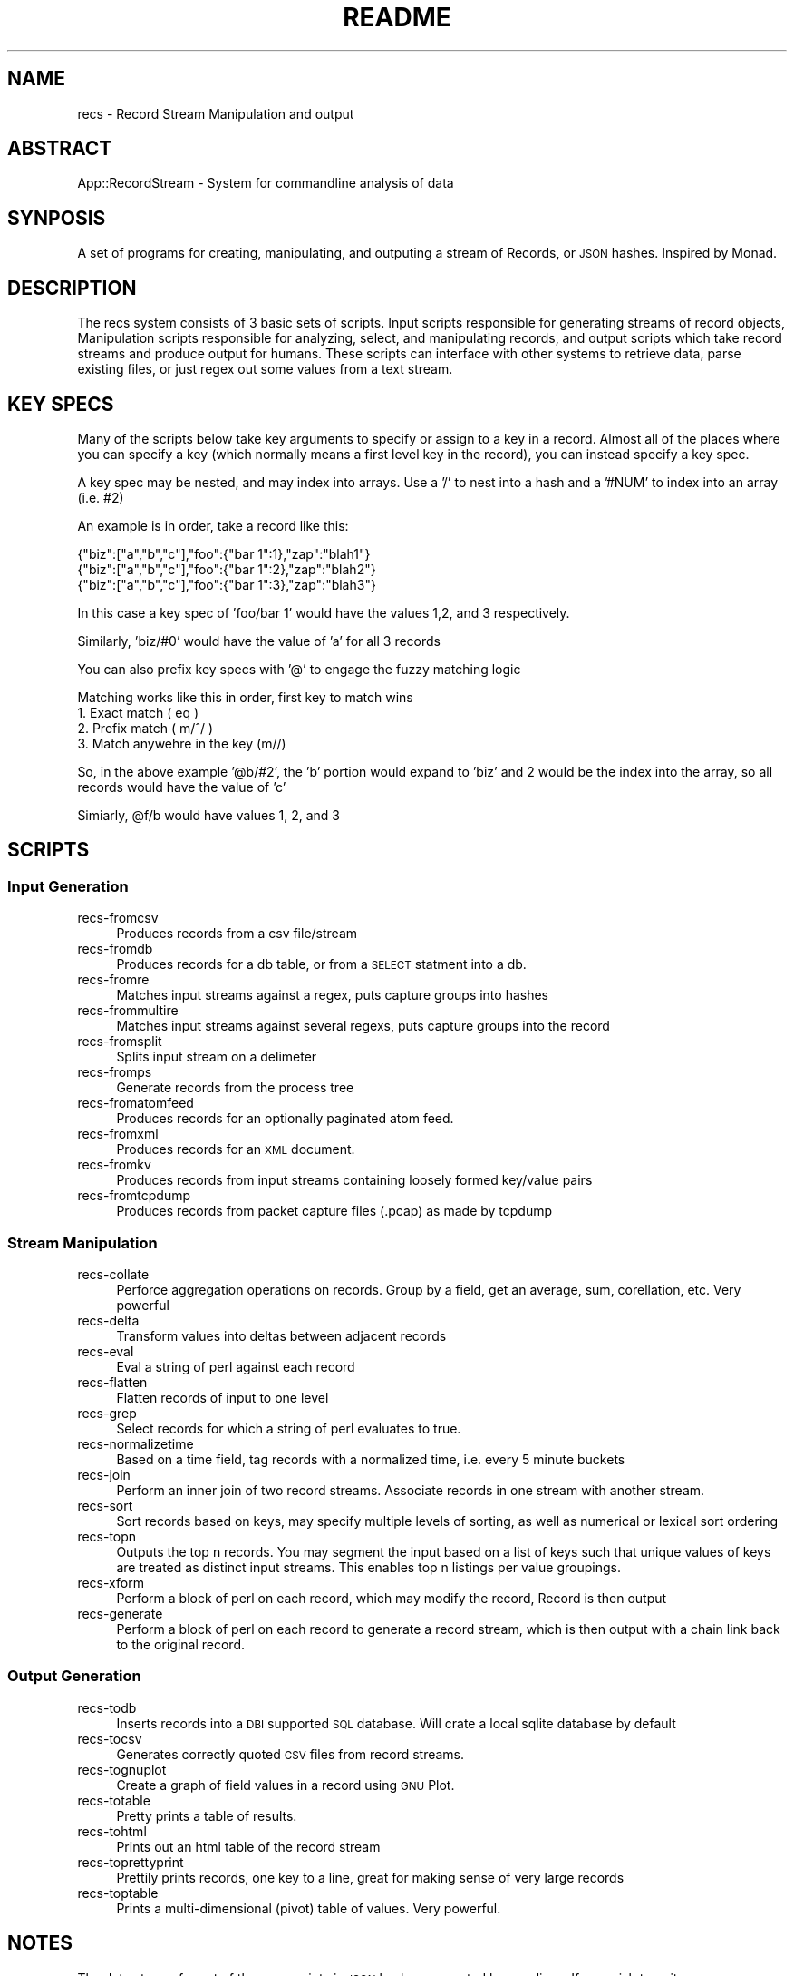 .\" Automatically generated by Pod::Man 2.22 (Pod::Simple 3.07)
.\"
.\" Standard preamble:
.\" ========================================================================
.de Sp \" Vertical space (when we can't use .PP)
.if t .sp .5v
.if n .sp
..
.de Vb \" Begin verbatim text
.ft CW
.nf
.ne \\$1
..
.de Ve \" End verbatim text
.ft R
.fi
..
.\" Set up some character translations and predefined strings.  \*(-- will
.\" give an unbreakable dash, \*(PI will give pi, \*(L" will give a left
.\" double quote, and \*(R" will give a right double quote.  \*(C+ will
.\" give a nicer C++.  Capital omega is used to do unbreakable dashes and
.\" therefore won't be available.  \*(C` and \*(C' expand to `' in nroff,
.\" nothing in troff, for use with C<>.
.tr \(*W-
.ds C+ C\v'-.1v'\h'-1p'\s-2+\h'-1p'+\s0\v'.1v'\h'-1p'
.ie n \{\
.    ds -- \(*W-
.    ds PI pi
.    if (\n(.H=4u)&(1m=24u) .ds -- \(*W\h'-12u'\(*W\h'-12u'-\" diablo 10 pitch
.    if (\n(.H=4u)&(1m=20u) .ds -- \(*W\h'-12u'\(*W\h'-8u'-\"  diablo 12 pitch
.    ds L" ""
.    ds R" ""
.    ds C` ""
.    ds C' ""
'br\}
.el\{\
.    ds -- \|\(em\|
.    ds PI \(*p
.    ds L" ``
.    ds R" ''
'br\}
.\"
.\" Escape single quotes in literal strings from groff's Unicode transform.
.ie \n(.g .ds Aq \(aq
.el       .ds Aq '
.\"
.\" If the F register is turned on, we'll generate index entries on stderr for
.\" titles (.TH), headers (.SH), subsections (.SS), items (.Ip), and index
.\" entries marked with X<> in POD.  Of course, you'll have to process the
.\" output yourself in some meaningful fashion.
.ie \nF \{\
.    de IX
.    tm Index:\\$1\t\\n%\t"\\$2"
..
.    nr % 0
.    rr F
.\}
.el \{\
.    de IX
..
.\}
.\"
.\" Accent mark definitions (@(#)ms.acc 1.5 88/02/08 SMI; from UCB 4.2).
.\" Fear.  Run.  Save yourself.  No user-serviceable parts.
.    \" fudge factors for nroff and troff
.if n \{\
.    ds #H 0
.    ds #V .8m
.    ds #F .3m
.    ds #[ \f1
.    ds #] \fP
.\}
.if t \{\
.    ds #H ((1u-(\\\\n(.fu%2u))*.13m)
.    ds #V .6m
.    ds #F 0
.    ds #[ \&
.    ds #] \&
.\}
.    \" simple accents for nroff and troff
.if n \{\
.    ds ' \&
.    ds ` \&
.    ds ^ \&
.    ds , \&
.    ds ~ ~
.    ds /
.\}
.if t \{\
.    ds ' \\k:\h'-(\\n(.wu*8/10-\*(#H)'\'\h"|\\n:u"
.    ds ` \\k:\h'-(\\n(.wu*8/10-\*(#H)'\`\h'|\\n:u'
.    ds ^ \\k:\h'-(\\n(.wu*10/11-\*(#H)'^\h'|\\n:u'
.    ds , \\k:\h'-(\\n(.wu*8/10)',\h'|\\n:u'
.    ds ~ \\k:\h'-(\\n(.wu-\*(#H-.1m)'~\h'|\\n:u'
.    ds / \\k:\h'-(\\n(.wu*8/10-\*(#H)'\z\(sl\h'|\\n:u'
.\}
.    \" troff and (daisy-wheel) nroff accents
.ds : \\k:\h'-(\\n(.wu*8/10-\*(#H+.1m+\*(#F)'\v'-\*(#V'\z.\h'.2m+\*(#F'.\h'|\\n:u'\v'\*(#V'
.ds 8 \h'\*(#H'\(*b\h'-\*(#H'
.ds o \\k:\h'-(\\n(.wu+\w'\(de'u-\*(#H)/2u'\v'-.3n'\*(#[\z\(de\v'.3n'\h'|\\n:u'\*(#]
.ds d- \h'\*(#H'\(pd\h'-\w'~'u'\v'-.25m'\f2\(hy\fP\v'.25m'\h'-\*(#H'
.ds D- D\\k:\h'-\w'D'u'\v'-.11m'\z\(hy\v'.11m'\h'|\\n:u'
.ds th \*(#[\v'.3m'\s+1I\s-1\v'-.3m'\h'-(\w'I'u*2/3)'\s-1o\s+1\*(#]
.ds Th \*(#[\s+2I\s-2\h'-\w'I'u*3/5'\v'-.3m'o\v'.3m'\*(#]
.ds ae a\h'-(\w'a'u*4/10)'e
.ds Ae A\h'-(\w'A'u*4/10)'E
.    \" corrections for vroff
.if v .ds ~ \\k:\h'-(\\n(.wu*9/10-\*(#H)'\s-2\u~\d\s+2\h'|\\n:u'
.if v .ds ^ \\k:\h'-(\\n(.wu*10/11-\*(#H)'\v'-.4m'^\v'.4m'\h'|\\n:u'
.    \" for low resolution devices (crt and lpr)
.if \n(.H>23 .if \n(.V>19 \
\{\
.    ds : e
.    ds 8 ss
.    ds o a
.    ds d- d\h'-1'\(ga
.    ds D- D\h'-1'\(hy
.    ds th \o'bp'
.    ds Th \o'LP'
.    ds ae ae
.    ds Ae AE
.\}
.rm #[ #] #H #V #F C
.\" ========================================================================
.\"
.IX Title "README 1"
.TH README 1 "2011-08-27" "perl v5.10.1" "Record Stream System"
.\" For nroff, turn off justification.  Always turn off hyphenation; it makes
.\" way too many mistakes in technical documents.
.if n .ad l
.nh
.SH "NAME"
recs \- Record Stream Manipulation and output
.SH "ABSTRACT"
.IX Header "ABSTRACT"
App::RecordStream \- System for commandline analysis of data
.SH "SYNPOSIS"
.IX Header "SYNPOSIS"
A set of programs for creating, manipulating, and outputing a stream of
Records, or \s-1JSON\s0 hashes.  Inspired by Monad.
.SH "DESCRIPTION"
.IX Header "DESCRIPTION"
The recs system consists of 3 basic sets of scripts.  Input scripts responsible
for generating streams of record objects, Manipulation scripts responsible for
analyzing, select, and manipulating records, and output scripts which take
record streams and produce output for humans.  These scripts can interface with
other systems to retrieve data, parse existing files, or just regex out some
values from a text stream.
.SH "KEY SPECS"
.IX Header "KEY SPECS"
Many of the scripts below take key arguments to specify or assign to a key in a
record. Almost all of the places where you can specify a key (which normally
means a first level key in the record), you can instead specify a key spec.
.PP
A key spec may be nested, and may index into arrays.  Use a '/' to nest into a
hash and a '#NUM' to index into an array (i.e. #2)
.PP
An example is in order, take a record like this:
.PP
.Vb 3
\&  {"biz":["a","b","c"],"foo":{"bar 1":1},"zap":"blah1"}
\&  {"biz":["a","b","c"],"foo":{"bar 1":2},"zap":"blah2"}
\&  {"biz":["a","b","c"],"foo":{"bar 1":3},"zap":"blah3"}
.Ve
.PP
In this case a key spec of 'foo/bar 1' would have the values 1,2, and 3
respectively.
.PP
Similarly, 'biz/#0' would have the value of 'a' for all 3 records
.PP
You can also prefix key specs with '@' to engage the fuzzy matching logic
.PP
Matching works like this in order, first key to match wins
  1. Exact match ( eq )
  2. Prefix match ( m/^/ )
  3. Match anywehre in the key (m//)
.PP
So, in the above example '@b/#2', the 'b' portion would expand to 'biz' and 2
would be the index into the array, so all records would have the value of 'c'
.PP
Simiarly, \f(CW@f\fR/b would have values 1, 2, and 3
.SH "SCRIPTS"
.IX Header "SCRIPTS"
.SS "Input Generation"
.IX Subsection "Input Generation"
.IP "recs-fromcsv" 4
.IX Item "recs-fromcsv"
Produces records from a csv file/stream
.IP "recs-fromdb" 4
.IX Item "recs-fromdb"
Produces records for a db table, or from a \s-1SELECT\s0 statment into a db.
.IP "recs-fromre" 4
.IX Item "recs-fromre"
Matches input streams against a regex, puts capture groups into hashes
.IP "recs-frommultire" 4
.IX Item "recs-frommultire"
Matches input streams against several regexs, puts capture groups into the record
.IP "recs-fromsplit" 4
.IX Item "recs-fromsplit"
Splits input stream on a delimeter
.IP "recs-fromps" 4
.IX Item "recs-fromps"
Generate records from the process tree
.IP "recs-fromatomfeed" 4
.IX Item "recs-fromatomfeed"
Produces records for an optionally paginated atom feed.
.IP "recs-fromxml" 4
.IX Item "recs-fromxml"
Produces records for an \s-1XML\s0 document.
.IP "recs-fromkv" 4
.IX Item "recs-fromkv"
Produces records from input streams containing loosely formed key/value pairs
.IP "recs-fromtcpdump" 4
.IX Item "recs-fromtcpdump"
Produces records from packet capture files (.pcap) as made by tcpdump
.SS "Stream Manipulation"
.IX Subsection "Stream Manipulation"
.IP "recs-collate" 4
.IX Item "recs-collate"
Perforce aggregation operations on records.  Group by a field, get an average,
sum, corellation, etc.  Very powerful
.IP "recs-delta" 4
.IX Item "recs-delta"
Transform values into deltas between adjacent records
.IP "recs-eval" 4
.IX Item "recs-eval"
Eval a string of perl against each record
.IP "recs-flatten" 4
.IX Item "recs-flatten"
Flatten records of input to one level
.IP "recs-grep" 4
.IX Item "recs-grep"
Select records for which a string of perl evaluates to true.
.IP "recs-normalizetime" 4
.IX Item "recs-normalizetime"
Based on a time field, tag records with a normalized time, i.e. every 5 minute buckets
.IP "recs-join" 4
.IX Item "recs-join"
Perform an inner join of two record streams.  Associate records in one stream
with another stream.
.IP "recs-sort" 4
.IX Item "recs-sort"
Sort records based on keys, may specify multiple levels of sorting, as well as
numerical or lexical sort ordering
.IP "recs-topn" 4
.IX Item "recs-topn"
Outputs the top n records. You may segment the input based on a list of keys
such that unique values of keys are treated as distinct input streams. This
enables top n listings per value groupings.
.IP "recs-xform" 4
.IX Item "recs-xform"
Perform a block of perl on each record, which may modify the record, Record is
then output
.IP "recs-generate" 4
.IX Item "recs-generate"
Perform a block of perl on each record to generate a record stream, which is
then output with a chain link back to the original record.
.SS "Output Generation"
.IX Subsection "Output Generation"
.IP "recs-todb" 4
.IX Item "recs-todb"
Inserts records into a \s-1DBI\s0 supported \s-1SQL\s0 database.  Will crate a local sqlite
database by default
.IP "recs-tocsv" 4
.IX Item "recs-tocsv"
Generates correctly quoted \s-1CSV\s0 files from record streams.
.IP "recs-tognuplot" 4
.IX Item "recs-tognuplot"
Create a graph of field values in a record using \s-1GNU\s0 Plot.
.IP "recs-totable" 4
.IX Item "recs-totable"
Pretty prints a table of results.
.IP "recs-tohtml" 4
.IX Item "recs-tohtml"
Prints out an html table of the record stream
.IP "recs-toprettyprint" 4
.IX Item "recs-toprettyprint"
Prettily prints records, one key to a line, great for making sense of very large records
.IP "recs-toptable" 4
.IX Item "recs-toptable"
Prints a multi-dimensional (pivot) table of values.  Very powerful.
.SH "NOTES"
.IX Header "NOTES"
The data stream format of the recs scripts is \s-1JSON\s0 hashes separated by new
lines.  If you wish to write your own recs script in your own language, just
get a \s-1JSON\s0 parser and you should be good to go.  The recs scripts use
JSON::Syck, a fast xs-binding of a c implementation of a \s-1YAML\s0 parser/outputer
.SH "EXAMPLES"
.IX Header "EXAMPLES"
.Vb 2
\&  # look in the access log for all accesses with greater than 5 seconds, display in a table
\&  cat access.log | recs\-fromre \-\-fieds ip,time \*(Aq^(\ed+).*TIME: (\ed+)\*(Aq | recs\-grep \*(Aq$r\->{time} > 5\*(Aq | recs\-totable
.Ve
.SH "SEE ALSO"
.IX Header "SEE ALSO"
Each of the recs\-* scripts discussed have a \-\-help mode available to print out
usage and examples for the particular script, See that documentation for
detailed information on the operation of each of the scripts
.SH "AUTHOR"
.IX Header "AUTHOR"
.Vb 2
\&  Benjamin Bernard <perlhacker@benjaminbernard.com>
\&  Keith Amling <keith.amling@gmail.com>
.Ve
.SH "COPYRIGHT AND LICENSE"
.IX Header "COPYRIGHT AND LICENSE"
Copyright 2007 by Benjamin Bernard and Keith Amling
This software is released under the \s-1MIT\s0 license

